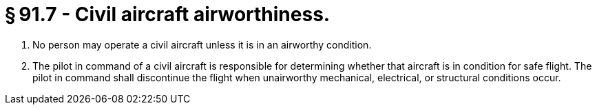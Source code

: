 # § 91.7 - Civil aircraft airworthiness.

[start=1,loweralpha]
. No person may operate a civil aircraft unless it is in an airworthy condition.
. The pilot in command of a civil aircraft is responsible for determining whether that aircraft is in condition for safe flight. The pilot in command shall discontinue the flight when unairworthy mechanical, electrical, or structural conditions occur.

